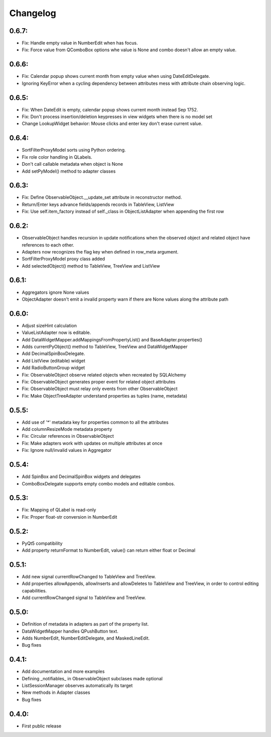 Changelog
=========

0.6.7:
------
* Fix: Handle empty value in NumberEdit when has focus.
* Fix: Force value from QComboBox options whe value is None and combo
  doesn't allow an empty value.

0.6.6:
------
* Fix: Calendar popup shows current month from empty value when using 
  DateEditDelegate.
* Ignoring KeyError when a cycling dependency between attributes mess with 
  attribute chain observing logic.

0.6.5:
------
* Fix: When DateEdit is empty, calendar popup shows current month instead 
  Sep 1752.
* Fix: Don't process insertion/deletion keypresses in view widgets when there 
  is no model set
* Change LookupWidget behavior: Mouse clicks and enter key don't erase current 
  value.

0.6.4:
------
* SortFilterProxyModel sorts using Python ordering.
* Fix role color handling in QLabels.
* Don't call callable metadata when object is None
* Add setPyModel() method to adapter classes

0.6.3:
------

* Fix: Define ObservableObject.__update_set attribute in reconstructor method.
* Return/Enter keys advance fields/appends records in TableView, ListView
* Fix: Use self.item_factory instead of self._class in ObjectListAdapter
  when appending the first row

0.6.2:
------

* ObservableObject handles recursion in update notifications when the observed
  object and related object have references to each other.
* Adapters now recognizes the flag key when defined in row_meta argument.
* SortFilterProxyModel proxy class added
* Add selectedObject() method to TableView, TreeView and ListView

0.6.1:
------

* Aggregators ignore None values
* ObjectAdapter doesn't emit a invalid property warn if there are None values
  along the attribute path

0.6.0:
------

* Adjust sizeHint calculation
* ValueListAdapter now is editable.
* Add DataWidgetMapper.addMappingsFromPropertyList() and
  BaseAdapter.properties()
* Adds currentPyObject() method to TableView, TreeView and DataWidgetMapper
* Add DecimalSpinBoxDelegate.
* Add ListView (editable) widget
* Add RadioButtonGroup widget
* Fix: ObservableObject observe related objects when recreated by SQLAlchemy
* Fix: ObservableObject generates proper event for related object attributes
* Fix: ObservableObject must relay only events from other ObservableObject
* Fix: Make ObjectTreeAdapter understand properties as tuples (name, metadata)

0.5.5:
------

* Add use of '*' metadata key for properties common to all the attributes
* Add columnResizeMode metadata property
* Fix: Circular references in ObservableObject
* Fix: Make adapters work with updates on multiple attributes at once
* Fix: Ignore null/invalid values in Aggregator

0.5.4:
------
* Add SpinBox and DecimalSpinBox widgets and delegates
* ComboBoxDelegate supports empty combo models and editable combos.

0.5.3:
------

* Fix: Mapping of QLabel is read-only
* Fix: Proper float-str conversion in NumberEdit

0.5.2:
------

* PyQt5 compatibility
* Add property returnFormat to NumberEdit, value() can return either float or Decimal

0.5.1:
------

* Add new signal currentRowChanged to TableView and TreeView.
* Add properties allowAppends, allowInserts and allowDeletes to TableView and
  TreeView, in order to control editing capabilities.
* Add currentRowChanged signal to TableView and TreeView.

0.5.0:
------

* Definition of metadata in adapters as part of the property list.
* DataWidgetMapper handles QPushButton text.
* Adds NumberEdit, NumberEditDelegate, and MaskedLineEdit.
* Bug fixes

0.4.1:
------

* Add documentation and more examples
* Defining _notifiables_ in ObservableObject subclases made optional
* ListSessionManager observes automatically its target
* New methods in Adapter classes
* Bug fixes

0.4.0:
------

* First public release


